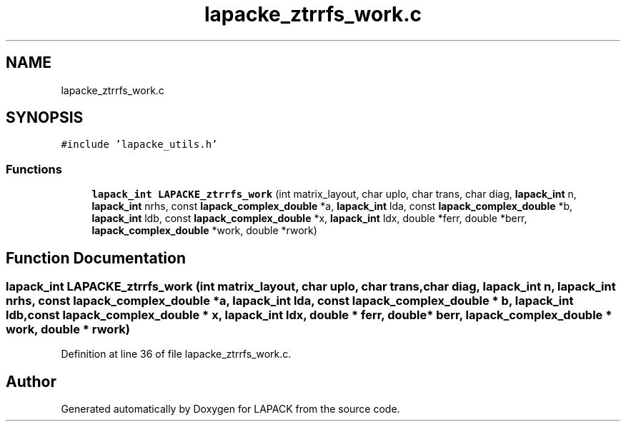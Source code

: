 .TH "lapacke_ztrrfs_work.c" 3 "Tue Nov 14 2017" "Version 3.8.0" "LAPACK" \" -*- nroff -*-
.ad l
.nh
.SH NAME
lapacke_ztrrfs_work.c
.SH SYNOPSIS
.br
.PP
\fC#include 'lapacke_utils\&.h'\fP
.br

.SS "Functions"

.in +1c
.ti -1c
.RI "\fBlapack_int\fP \fBLAPACKE_ztrrfs_work\fP (int matrix_layout, char uplo, char trans, char diag, \fBlapack_int\fP n, \fBlapack_int\fP nrhs, const \fBlapack_complex_double\fP *a, \fBlapack_int\fP lda, const \fBlapack_complex_double\fP *b, \fBlapack_int\fP ldb, const \fBlapack_complex_double\fP *x, \fBlapack_int\fP ldx, double *ferr, double *berr, \fBlapack_complex_double\fP *work, double *rwork)"
.br
.in -1c
.SH "Function Documentation"
.PP 
.SS "\fBlapack_int\fP LAPACKE_ztrrfs_work (int matrix_layout, char uplo, char trans, char diag, \fBlapack_int\fP n, \fBlapack_int\fP nrhs, const \fBlapack_complex_double\fP * a, \fBlapack_int\fP lda, const \fBlapack_complex_double\fP * b, \fBlapack_int\fP ldb, const \fBlapack_complex_double\fP * x, \fBlapack_int\fP ldx, double * ferr, double * berr, \fBlapack_complex_double\fP * work, double * rwork)"

.PP
Definition at line 36 of file lapacke_ztrrfs_work\&.c\&.
.SH "Author"
.PP 
Generated automatically by Doxygen for LAPACK from the source code\&.
